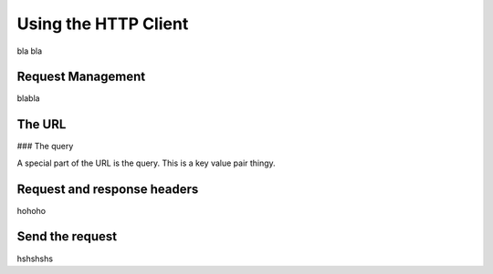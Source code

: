Using the HTTP Client
=====================


bla bla

Request Management
------------------

blabla



The URL
-------


### The query

A special part of the URL is the query. This is a key value pair thingy.



Request and response headers
----------------------------


hohoho

Send the request
----------------


hshshshs